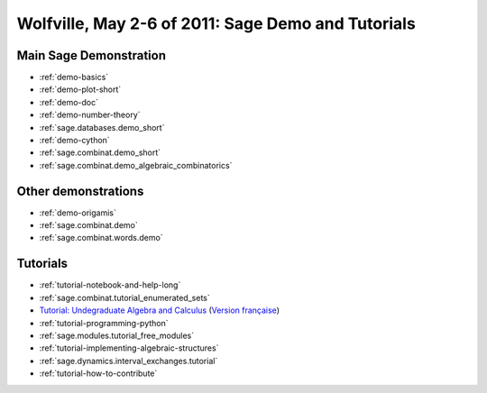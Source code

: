 .. _demo.2011-05-02-SageDays30:

===================================================
Wolfville, May 2-6 of 2011: Sage Demo and Tutorials
===================================================

.. MODULEAUTHOR:: Franco Saliola and Nicolas M. Thiéry <nthiery at users.sf.net>

Main Sage Demonstration
=======================

* :ref:`demo-basics`
* :ref:`demo-plot-short`
* :ref:`demo-doc`
* :ref:`demo-number-theory`
* :ref:`sage.databases.demo_short`
* :ref:`demo-cython`
* :ref:`sage.combinat.demo_short`
* :ref:`sage.combinat.demo_algebraic_combinatorics`

Other demonstrations
====================

* :ref:`demo-origamis`
* :ref:`sage.combinat.demo`
* :ref:`sage.combinat.words.demo`

Tutorials
=========

* :ref:`tutorial-notebook-and-help-long`
* :ref:`sage.combinat.tutorial_enumerated_sets`
* `Tutorial: Undegraduate Algebra and Calculus <http:../../tutorial/tour_algebra.html>`_
  (`Version française <http://www.sagemath.org/fr/html/tutorial/tour_algebra.html>`_)

* :ref:`tutorial-programming-python`
* :ref:`sage.modules.tutorial_free_modules`
* :ref:`tutorial-implementing-algebraic-structures`
* :ref:`sage.dynamics.interval_exchanges.tutorial`
* :ref:`tutorial-how-to-contribute`
